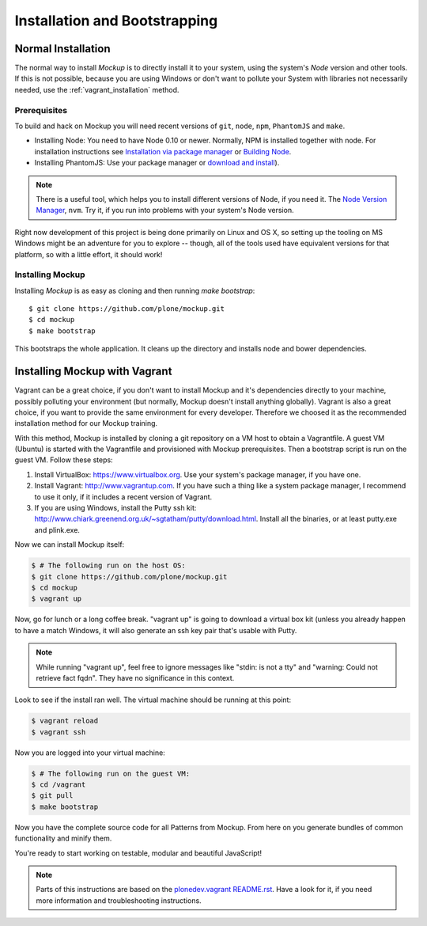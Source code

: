 Installation and Bootstrapping
==============================


Normal Installation
-------------------

The normal way to install `Mockup` is to directly install it to your system,
using the system's `Node` version and other tools. If this is not possible,
because you are using Windows or don't want to pollute your System with
libraries not necessarily needed, use the :ref:`vagrant_installation` method.

Prerequisites
~~~~~~~~~~~~~

To build and hack on Mockup you will need recent versions of ``git``, ``node``,
``npm``, ``PhantomJS`` and ``make``.

- Installing Node: You need to have Node 0.10 or newer. Normally, NPM is
  installed together with node. For installation instructions see `Installation
  via package manager
  <https://github.com/joyent/node/wiki/Installing-Node.js-via-package-manager>`_
  or `Building Node <https://github.com/joyent/node/wiki/Installation>`_.

- Installing PhantomJS: Use your package manager or `download and
  install <http://phantomjs.org/download.html>`_).

.. note::
    There is a useful tool, which helps you to install different versions of
    Node, if you need it. The `Node Version Manager
    <https://github.com/creationix/nvm>`_, ``nvm``. Try it, if you run into
    problems with your system's Node version.

Right now development of this project is being done primarily on Linux and OS X,
so setting up the tooling on MS Windows might be an adventure for you to explore --
though, all of the tools used have equivalent versions for that platform,
so with a little effort, it should work!


Installing Mockup
~~~~~~~~~~~~~~~~~

Installing `Mockup` is as easy as cloning and then running `make bootstrap`::

    $ git clone https://github.com/plone/mockup.git
    $ cd mockup
    $ make bootstrap

This bootstraps the whole application. It cleans up the directory and installs
node and bower dependencies.


.. _vagrant_installation:

Installing Mockup with Vagrant
------------------------------

Vagrant can be a great choice, if you don't want to install Mockup and it's
dependencies directly to your machine, possibly polluting your environment
(but normally, Mockup doesn't install anything globally). Vagrant is also a
great choice, if you want to provide the same environment for every developer.
Therefore we choosed it as the recommended installation method for our Mockup
training.

With this method, Mockup is installed by cloning a git repository on a VM host
to obtain a Vagrantfile.  A guest VM (Ubuntu) is started with the Vagrantfile
and provisioned with Mockup prerequisites.  Then a bootstrap script is run on
the guest VM. Follow these steps:

1. Install VirtualBox: https://www.virtualbox.org. Use your system's package
   manager, if you have one. 

2. Install Vagrant: http://www.vagrantup.com. If you have such a thing
   like a system package manager, I recommend to use it only, if it includes a
   recent version of Vagrant.

3. If you are using Windows, install the Putty ssh kit:
   http://www.chiark.greenend.org.uk/~sgtatham/putty/download.html. Install all
   the binaries, or at least putty.exe and plink.exe.


Now we can install Mockup itself:

.. code-block:: bash

    $ # The following run on the host OS:
    $ git clone https://github.com/plone/mockup.git
    $ cd mockup
    $ vagrant up

Now, go for lunch or a long coffee break. "vagrant up" is going to download a
virtual box kit (unless you already happen to have a match    Windows, it will
also generate an ssh key pair that's usable with Putty.

.. note::
    While running "vagrant up", feel free to ignore messages like "stdin: is
    not a tty" and "warning: Could not retrieve fact fqdn". They have no
    significance in this context.

Look to see if the install ran well. The virtual machine should be running at
this point:

.. code-block:: bash

    $ vagrant reload
    $ vagrant ssh


Now you are logged into your virtual machine:

.. code-block:: bash

    $ # The following run on the guest VM:
    $ cd /vagrant
    $ git pull
    $ make bootstrap

Now you have the complete source code for all Patterns from Mockup.
From here on you generate bundles of common functionality and minify them.

You're ready to start working on testable, modular and beautiful JavaScript!

.. note::
    Parts of this instructions are based on the `plonedev.vagrant README.rst
    <https://github.com/plone/plonedev.vagrant/blob/master/README.rst>`_. Have
    a look for it, if you need more information and troubleshooting
    instructions.

